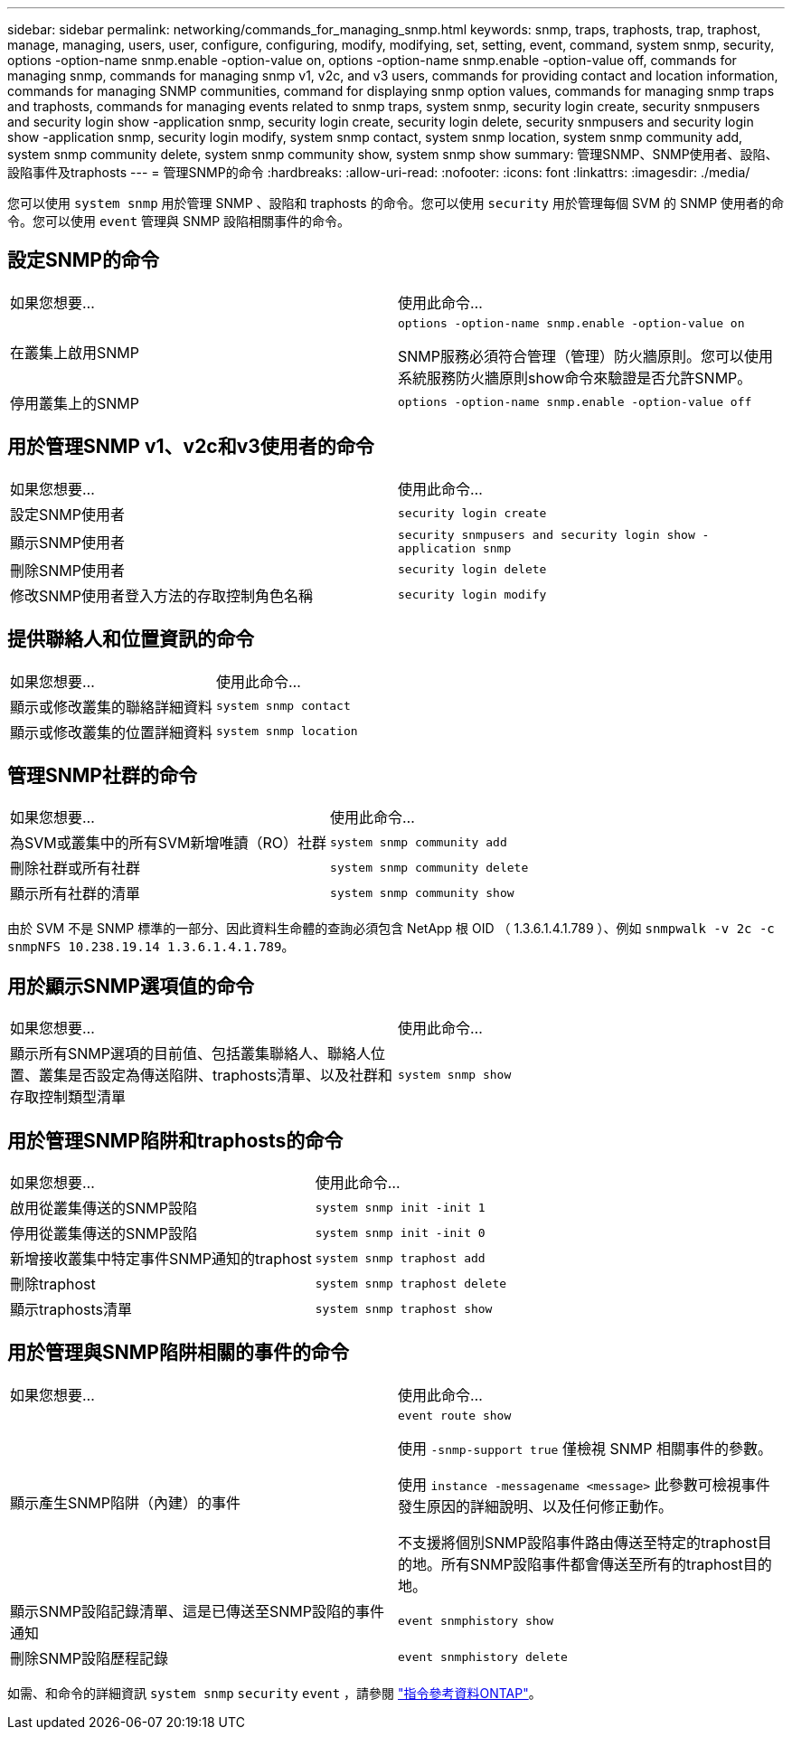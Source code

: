 ---
sidebar: sidebar 
permalink: networking/commands_for_managing_snmp.html 
keywords: snmp, traps, traphosts, trap, traphost, manage, managing, users, user, configure, configuring, modify, modifying, set, setting, event, command, system snmp, security, options -option-name snmp.enable -option-value on, options -option-name snmp.enable -option-value off, commands for managing snmp, commands for managing snmp v1, v2c, and v3 users, commands for providing contact and location information, commands for managing SNMP communities, command for displaying snmp option values, commands for managing snmp traps and traphosts, commands for managing events related to snmp traps, system snmp, security login create, security snmpusers and security login show -application snmp, security login create, security login delete, security snmpusers and security login show -application snmp, security login modify, system snmp contact, system snmp location, system snmp community add, system snmp community delete, system snmp community show, system snmp show 
summary: 管理SNMP、SNMP使用者、設陷、設陷事件及traphosts 
---
= 管理SNMP的命令
:hardbreaks:
:allow-uri-read: 
:nofooter: 
:icons: font
:linkattrs: 
:imagesdir: ./media/


[role="lead"]
您可以使用 `system snmp` 用於管理 SNMP 、設陷和 traphosts 的命令。您可以使用 `security` 用於管理每個 SVM 的 SNMP 使用者的命令。您可以使用 `event` 管理與 SNMP 設陷相關事件的命令。



== 設定SNMP的命令

|===


| 如果您想要... | 使用此命令... 


 a| 
在叢集上啟用SNMP
 a| 
`options -option-name snmp.enable -option-value on`

SNMP服務必須符合管理（管理）防火牆原則。您可以使用系統服務防火牆原則show命令來驗證是否允許SNMP。



 a| 
停用叢集上的SNMP
 a| 
`options -option-name snmp.enable -option-value off`

|===


== 用於管理SNMP v1、v2c和v3使用者的命令

|===


| 如果您想要... | 使用此命令... 


 a| 
設定SNMP使用者
 a| 
`security login create`



 a| 
顯示SNMP使用者
 a| 
`security snmpusers and security login show -application snmp`



 a| 
刪除SNMP使用者
 a| 
`security login delete`



 a| 
修改SNMP使用者登入方法的存取控制角色名稱
 a| 
`security login modify`

|===


== 提供聯絡人和位置資訊的命令

|===


| 如果您想要... | 使用此命令... 


 a| 
顯示或修改叢集的聯絡詳細資料
 a| 
`system snmp contact`



 a| 
顯示或修改叢集的位置詳細資料
 a| 
`system snmp location`

|===


== 管理SNMP社群的命令

|===


| 如果您想要... | 使用此命令... 


 a| 
為SVM或叢集中的所有SVM新增唯讀（RO）社群
 a| 
`system snmp community add`



 a| 
刪除社群或所有社群
 a| 
`system snmp community delete`



 a| 
顯示所有社群的清單
 a| 
`system snmp community show`

|===
由於 SVM 不是 SNMP 標準的一部分、因此資料生命體的查詢必須包含 NetApp 根 OID （ 1.3.6.1.4.1.789 ）、例如 `snmpwalk -v 2c -c snmpNFS 10.238.19.14 1.3.6.1.4.1.789`。



== 用於顯示SNMP選項值的命令

|===


| 如果您想要... | 使用此命令... 


 a| 
顯示所有SNMP選項的目前值、包括叢集聯絡人、聯絡人位置、叢集是否設定為傳送陷阱、traphosts清單、以及社群和存取控制類型清單
 a| 
`system snmp show`

|===


== 用於管理SNMP陷阱和traphosts的命令

|===


| 如果您想要... | 使用此命令... 


 a| 
啟用從叢集傳送的SNMP設陷
 a| 
`system snmp init -init 1`



 a| 
停用從叢集傳送的SNMP設陷
 a| 
`system snmp init -init 0`



 a| 
新增接收叢集中特定事件SNMP通知的traphost
 a| 
`system snmp traphost add`



 a| 
刪除traphost
 a| 
`system snmp traphost delete`



 a| 
顯示traphosts清單
 a| 
`system snmp traphost show`

|===


== 用於管理與SNMP陷阱相關的事件的命令

|===


| 如果您想要... | 使用此命令... 


 a| 
顯示產生SNMP陷阱（內建）的事件
 a| 
`event route show`

使用 `-snmp-support true` 僅檢視 SNMP 相關事件的參數。

使用 `instance -messagename <message>` 此參數可檢視事件發生原因的詳細說明、以及任何修正動作。

不支援將個別SNMP設陷事件路由傳送至特定的traphost目的地。所有SNMP設陷事件都會傳送至所有的traphost目的地。



 a| 
顯示SNMP設陷記錄清單、這是已傳送至SNMP設陷的事件通知
 a| 
`event snmphistory show`



 a| 
刪除SNMP設陷歷程記錄
 a| 
`event snmphistory delete`

|===
如需、和命令的詳細資訊 `system snmp` `security` `event` ，請參閱 https://docs.netapp.com/us-en/ontap-cli["指令參考資料ONTAP"^]。

